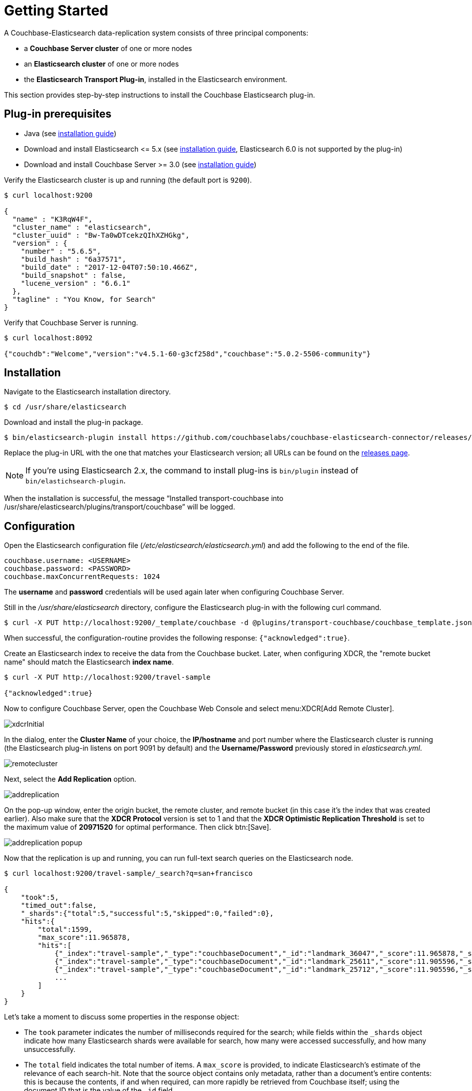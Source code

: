 = Getting Started
:description: Learn how to install the Elasticsearch plug-in, and configure it between a Couchbase Server and Elasticsearch cluster.

A Couchbase-Elasticsearch data-replication system consists of three principal components:

* a *Couchbase Server cluster* of one or more nodes
* an *Elasticsearch cluster* of one or more nodes
* the *Elasticsearch Transport Plug-in*, installed in the Elasticsearch environment.

This section provides step-by-step instructions to install the Couchbase Elasticsearch plug-in.

[#prerequisites]
== Plug-in prerequisites

* Java (see https://docs.oracle.com/javase/8/[installation guide])
* Download and install Elasticsearch \<= 5.x (see https://www.elastic.co/guide/en/elasticsearch/reference/5.6/install-elasticsearch.html[installation guide], Elasticsearch 6.0 is not supported by the plug-in)
* Download and install Couchbase Server >= 3.0 (see https://www.couchbase.com/downloads[installation guide])

Verify the Elasticsearch cluster is up and running (the default port is `9200`).

[source,console]
----
$ curl localhost:9200

{
  "name" : "K3RqW4F",
  "cluster_name" : "elasticsearch",
  "cluster_uuid" : "Bw-Ta0wDTcekzQIhXZHGkg",
  "version" : {
    "number" : "5.6.5",
    "build_hash" : "6a37571",
    "build_date" : "2017-12-04T07:50:10.466Z",
    "build_snapshot" : false,
    "lucene_version" : "6.6.1"
  },
  "tagline" : "You Know, for Search"
}
----

Verify that Couchbase Server is running.

[source,console]
----
$ curl localhost:8092

{"couchdb":"Welcome","version":"v4.5.1-60-g3cf258d","couchbase":"5.0.2-5506-community"}
----

[#installation]
== Installation

Navigate to the Elasticsearch installation directory.

[source,console]
----
$ cd /usr/share/elasticsearch
----

Download and install the plug-in package.

[source,console]
----
$ bin/elasticsearch-plugin install https://github.com/couchbaselabs/couchbase-elasticsearch-connector/releases/download/3.0.0-cypress/elasticsearch-transport-couchbase-3.0.0-cypress-es5.6.4.zip
----

Replace the plug-in URL with the one that matches your Elasticsearch version;
all URLs can be found on the https://github.com/couchbaselabs/couchbase-elasticsearch-connector/releases[releases page].

NOTE: If you're using Elasticsearch 2.x, the command to install plug-ins is `bin/plugin` instead of `bin/elastichsearch-plugin`.

When the installation is successful, the message "`Installed transport-couchbase into /usr/share/elasticsearch/plugins/transport/couchbase`" will be logged.

[#configuration]
== Configuration

Open the Elasticsearch configuration file ([.path]_/etc/elasticsearch/elasticsearch.yml_) and add the following to the end of the file.

[source,yaml]
----
couchbase.username: <USERNAME>
couchbase.password: <PASSWORD>
couchbase.maxConcurrentRequests: 1024
----

The *username* and *password* credentials will be used again later when configuring Couchbase Server.

Still in the [.path]_/usr/share/elasticsearch_ directory, configure the Elasticsearch plug-in with the following curl command.

[source,console]
----
$ curl -X PUT http://localhost:9200/_template/couchbase -d @plugins/transport-couchbase/couchbase_template.json
----

When successful, the configuration-routine provides the following response: `{"acknowledged":true}`.

Create an Elasticsearch index to receive the data from the Couchbase bucket.
Later, when configuring XDCR, the "remote bucket name" should match the Elasticsearch *index name*.

----
$ curl -X PUT http://localhost:9200/travel-sample

{"acknowledged":true}
----

Now to configure Couchbase Server, open the Couchbase Web Console and select menu:XDCR[Add Remote Cluster].

image::xdcrInitial.png[]

In the dialog, enter the *Cluster Name* of your choice, the *IP/hostname* and port number where the Elasticsearch cluster is running (the Elasticsearch plug-in listens on port 9091 by default) and the *Username/Password* previously stored in [.path]_elasticsearch.yml_.

image::remotecluster.png[]

Next, select the *Add Replication* option.

image::addreplication.png[]

On the pop-up window, enter the origin bucket, the remote cluster, and remote bucket (in this case it's the index that was created earlier).
Also make sure that the *XDCR Protocol* version is set to 1 and that the *XDCR Optimistic Replication Threshold* is set to the maximum value of *20971520* for optimal performance.
Then click btn:[Save].

image::addreplication-popup.png[]

Now that the replication is up and running, you can run full-text search queries on the Elasticsearch node.

----
$ curl localhost:9200/travel-sample/_search?q=san+francisco

{
    "took":5,
    "timed_out":false,
    "_shards":{"total":5,"successful":5,"skipped":0,"failed":0},
    "hits":{
        "total":1599,
        "max_score":11.965878,
        "hits":[
            {"_index":"travel-sample","_type":"couchbaseDocument","_id":"landmark_36047","_score":11.965878,"_source":{"meta":{"rev":"1-1508c18bdbb400000000000002000000","flags":33554432,"expiration":0,"id":"landmark_36047"}}},
            {"_index":"travel-sample","_type":"couchbaseDocument","_id":"landmark_25611","_score":11.905596,"_source":{"meta":{"rev":"1-1508c18bb43400000000000002000000","flags":33554432,"expiration":0,"id":"landmark_25611"}}},
            {"_index":"travel-sample","_type":"couchbaseDocument","_id":"landmark_25712","_score":11.905596,"_source":{"meta":{"rev":"1-1508c18bb61e00000000000002000000","flags":33554432,"expiration":0,"id":"landmark_25712"}}}
            ...
        ]
    }
}
----

Let's take a moment to discuss some properties in the response object:

* The `took` parameter indicates the number of milliseconds required for the search;
while fields within the `_shards` object indicate how many Elasticsearch shards were available for search, how many were accessed successfully, and how many unsuccessfully.
* The `total` field indicates the total number of items.
A `max_score` is provided, to indicate Elasticsearch’s estimate of the relevance of each search-hit.
Note that the source object contains only metadata, rather than a document’s entire contents: this is because the contents, if and when required, can more rapidly be retrieved from Couchbase itself;
using the document ID that is the value of the `_id` field.

[#deployment-considerations]
== Deployment Considerations

If you are working with an ElasticSearch cluster, it is recommended that you install the ElasticSearch Transport Plug-in on every node.
At minimum, you can install it on a single node.
The plug-in checks which nodes it's installed on and reports the public host addresses of those back to Couchbase.
XDCR is then directed to every node where the plug-in is installed.

Optionally, if your ElasticSearch cluster has https://www.elastic.co/guide/en/elasticsearch/reference/current/modules-node.html[separate data and client nodes^], you can elect to install the ElasticSearch Transport Plug-in on just one set of nodes.
By installing on the data nodes only, you can reduce the amount of routing that needs to be done.
Alternatively, installing the plug-in on only the client nodes will offload CPU from the data nodes.
